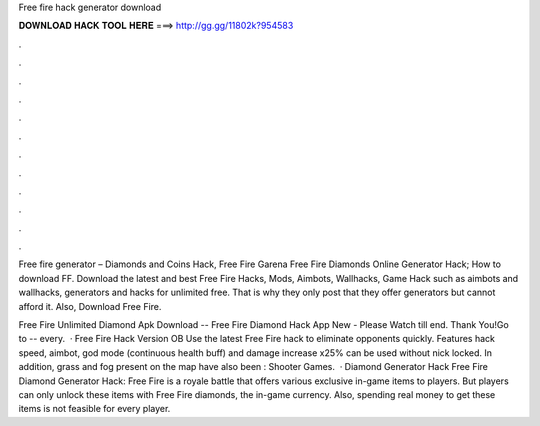 Free fire hack generator download



𝐃𝐎𝐖𝐍𝐋𝐎𝐀𝐃 𝐇𝐀𝐂𝐊 𝐓𝐎𝐎𝐋 𝐇𝐄𝐑𝐄 ===> http://gg.gg/11802k?954583



.



.



.



.



.



.



.



.



.



.



.



.

Free fire generator – Diamonds and Coins Hack, Free Fire Garena Free Fire Diamonds Online Generator Hack; How to download FF. Download the latest and best Free Fire Hacks, Mods, Aimbots, Wallhacks, Game Hack such as aimbots and wallhacks, generators and hacks for unlimited free. That is why they only post that they offer generators but cannot afford it. Also, Download Free Fire.

Free Fire Unlimited Diamond Apk Download -- Free Fire Diamond Hack App New - Please Watch till end. Thank You!Go to --  every.  · Free Fire Hack Version OB Use the latest Free Fire hack to eliminate opponents quickly. Features hack speed, aimbot, god mode (continuous health buff) and damage increase x25% can be used without nick locked. In addition, grass and fog present on the map have also been : Shooter Games.  · Diamond Generator Hack Free Fire Diamond Generator Hack: Free Fire is a royale battle that offers various exclusive in-game items to players. But players can only unlock these items with Free Fire diamonds, the in-game currency. Also, spending real money to get these items is not feasible for every player.
